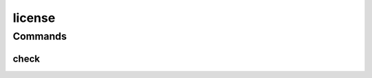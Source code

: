 .. SPDX-FileCopyrightText: 2025 The Linux Foundation
..
.. SPDX-License-Identifier: EPL-1.0

*******
license
*******

.. program-output:: lftools-uv license --help

Commands
========



check
-----

.. program-output:: lftools-uv license check --help
